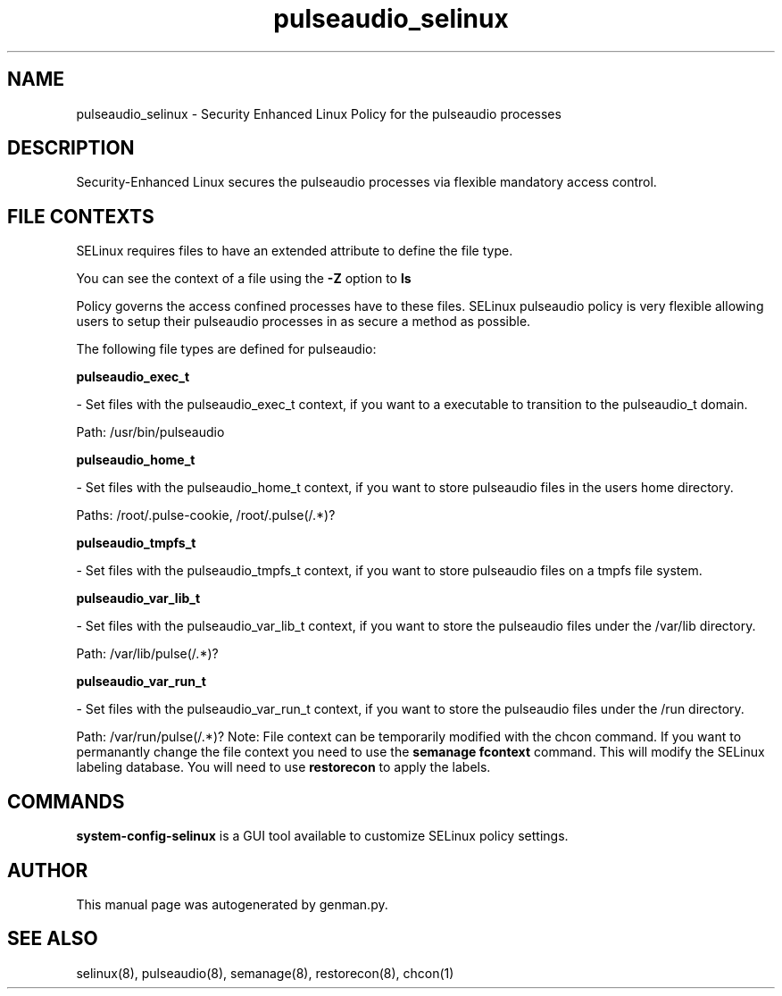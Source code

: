 .TH  "pulseaudio_selinux"  "8"  "pulseaudio" "dwalsh@redhat.com" "pulseaudio SELinux Policy documentation"
.SH "NAME"
pulseaudio_selinux \- Security Enhanced Linux Policy for the pulseaudio processes
.SH "DESCRIPTION"

Security-Enhanced Linux secures the pulseaudio processes via flexible mandatory access
control.  
.SH FILE CONTEXTS
SELinux requires files to have an extended attribute to define the file type. 
.PP
You can see the context of a file using the \fB\-Z\fP option to \fBls\bP
.PP
Policy governs the access confined processes have to these files. 
SELinux pulseaudio policy is very flexible allowing users to setup their pulseaudio processes in as secure a method as possible.
.PP 
The following file types are defined for pulseaudio:


.EX
.B pulseaudio_exec_t 
.EE

- Set files with the pulseaudio_exec_t context, if you want to a executable to transition to the pulseaudio_t domain.

.br
Path: 
/usr/bin/pulseaudio

.EX
.B pulseaudio_home_t 
.EE

- Set files with the pulseaudio_home_t context, if you want to store pulseaudio files in the users home directory.

.br
Paths: 
/root/\.pulse-cookie, /root/\.pulse(/.*)?

.EX
.B pulseaudio_tmpfs_t 
.EE

- Set files with the pulseaudio_tmpfs_t context, if you want to store pulseaudio files on a tmpfs file system.


.EX
.B pulseaudio_var_lib_t 
.EE

- Set files with the pulseaudio_var_lib_t context, if you want to store the pulseaudio files under the /var/lib directory.

.br
Path: 
/var/lib/pulse(/.*)?

.EX
.B pulseaudio_var_run_t 
.EE

- Set files with the pulseaudio_var_run_t context, if you want to store the pulseaudio files under the /run directory.

.br
Path: 
/var/run/pulse(/.*)?
Note: File context can be temporarily modified with the chcon command.  If you want to permanantly change the file context you need to use the 
.B semanage fcontext 
command.  This will modify the SELinux labeling database.  You will need to use
.B restorecon
to apply the labels.

.SH "COMMANDS"

.PP
.B system-config-selinux 
is a GUI tool available to customize SELinux policy settings.

.SH AUTHOR	
This manual page was autogenerated by genman.py.

.SH "SEE ALSO"
selinux(8), pulseaudio(8), semanage(8), restorecon(8), chcon(1)
